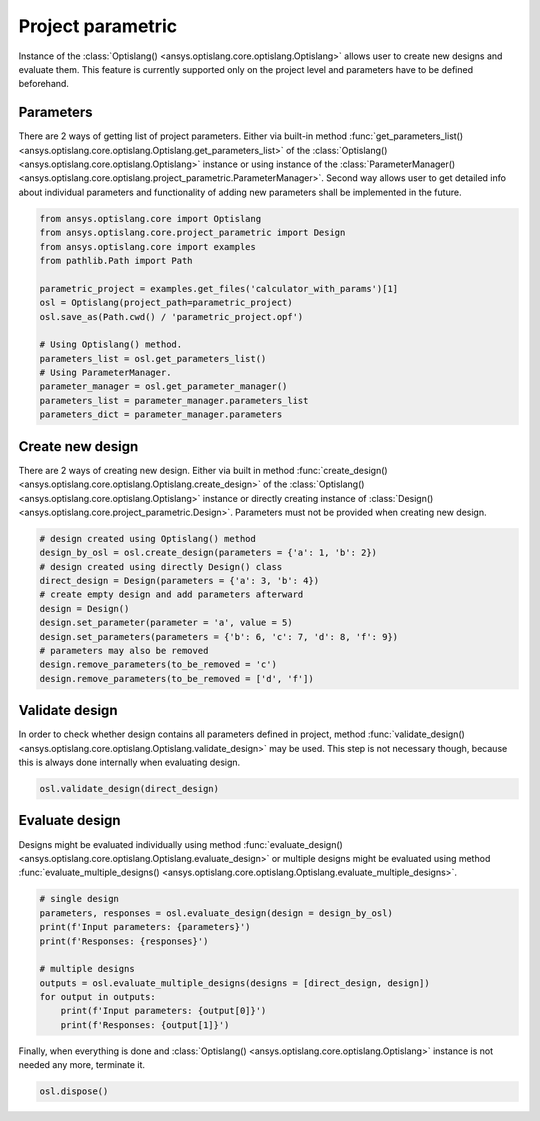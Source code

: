 .. _ref_project_parametric:

==================
Project parametric
==================
Instance of the :class:`Optislang() <ansys.optislang.core.optislang.Optislang>` allows user to
create new designs and evaluate them. This feature is currently supported only on the project
level and parameters have to be defined beforehand.

Parameters
----------
There are 2 ways of getting list of project parameters. Either via built-in method 
:func:`get_parameters_list() <ansys.optislang.core.optislang.Optislang.get_parameters_list>` of the
:class:`Optislang() <ansys.optislang.core.optislang.Optislang>` instance or using instance of the
:class:`ParameterManager() <ansys.optislang.core.optislang.project_parametric.ParameterManager>`.
Second way allows user to get detailed info about individual parameters and functionality
of adding new parameters shall be implemented in the future.

.. code:: python
    
    from ansys.optislang.core import Optislang
    from ansys.optislang.core.project_parametric import Design
    from ansys.optislang.core import examples
    from pathlib.Path import Path

    parametric_project = examples.get_files('calculator_with_params')[1]
    osl = Optislang(project_path=parametric_project)
    osl.save_as(Path.cwd() / 'parametric_project.opf')
    
    # Using Optislang() method.
    parameters_list = osl.get_parameters_list()
    # Using ParameterManager.
    parameter_manager = osl.get_parameter_manager()
    parameters_list = parameter_manager.parameters_list
    parameters_dict = parameter_manager.parameters 

Create new design
-----------------
There are 2 ways of creating new design. Either via built in method 
:func:`create_design() <ansys.optislang.core.optislang.Optislang.create_design>` of the
:class:`Optislang() <ansys.optislang.core.optislang.Optislang>` instance or directly
creating instance of :class:`Design() <ansys.optislang.core.project_parametric.Design>`.
Parameters must not be provided when creating new design.

.. code:: python
    
    # design created using Optislang() method
    design_by_osl = osl.create_design(parameters = {'a': 1, 'b': 2})
    # design created using directly Design() class
    direct_design = Design(parameters = {'a': 3, 'b': 4})
    # create empty design and add parameters afterward
    design = Design()
    design.set_parameter(parameter = 'a', value = 5)
    design.set_parameters(parameters = {'b': 6, 'c': 7, 'd': 8, 'f': 9})
    # parameters may also be removed
    design.remove_parameters(to_be_removed = 'c')
    design.remove_parameters(to_be_removed = ['d', 'f'])


Validate design
---------------
In order to check whether design contains all parameters defined in project, method
:func:`validate_design() <ansys.optislang.core.optislang.Optislang.validate_design>` may be used.
This step is not necessary though, because this is always done internally when evaluating design.

.. code:: python

    osl.validate_design(direct_design)

Evaluate design
---------------
Designs might be evaluated individually using method
:func:`evaluate_design() <ansys.optislang.core.optislang.Optislang.evaluate_design>`
or multiple designs might be evaluated using method
:func:`evaluate_multiple_designs() <ansys.optislang.core.optislang.Optislang.evaluate_multiple_designs>`.

.. code:: python

    # single design
    parameters, responses = osl.evaluate_design(design = design_by_osl)
    print(f'Input parameters: {parameters}')
    print(f'Responses: {responses}')
    
    # multiple designs
    outputs = osl.evaluate_multiple_designs(designs = [direct_design, design])
    for output in outputs:
        print(f'Input parameters: {output[0]}')
        print(f'Responses: {output[1]}')
    
Finally, when everything is done and 
:class:`Optislang() <ansys.optislang.core.optislang.Optislang>` instance is not needed any more,
terminate it.

.. code:: python

    osl.dispose()







